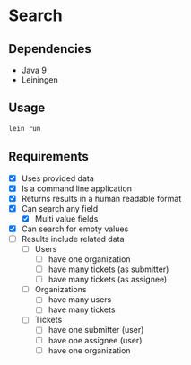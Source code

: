 * Search

** Dependencies

   - Java 9
   - Leiningen

** Usage

   #+BEGIN_SRC bash
     lein run
   #+END_SRC

** Requirements

   - [X] Uses provided data
   - [X] Is a command line application
   - [X] Returns results in a human readable format
   - [X] Can search any field
     - [X] Multi value fields
   - [X] Can search for empty values
   - [ ] Results include related data
     - [ ] Users
       - [ ] have one organization
       - [ ] have many tickets (as submitter)
       - [ ] have many tickets (as assignee)
     - [ ] Organizations
       - [ ] have many users
       - [ ] have many tickets
     - [ ] Tickets
       - [ ] have one submitter (user)
       - [ ] have one assignee (user)
       - [ ] have one organization
